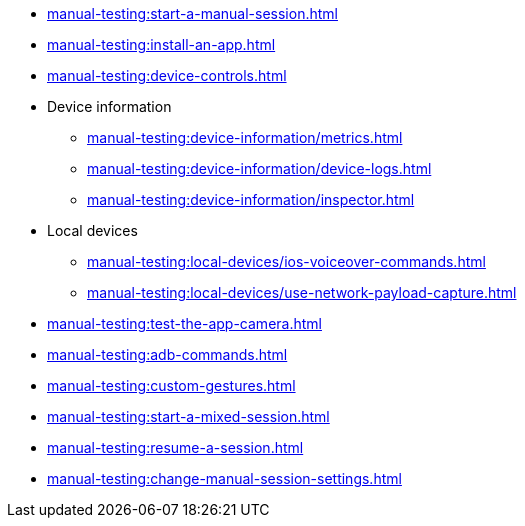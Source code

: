 // DO NOT AUTO-CREATE NAV.ADOC
** xref:manual-testing:start-a-manual-session.adoc[]
** xref:manual-testing:install-an-app.adoc[]
** xref:manual-testing:device-controls.adoc[]

** Device information
*** xref:manual-testing:device-information/metrics.adoc[]
*** xref:manual-testing:device-information/device-logs.adoc[]
*** xref:manual-testing:device-information/inspector.adoc[]

** Local devices
*** xref:manual-testing:local-devices/ios-voiceover-commands.adoc[]
*** xref:manual-testing:local-devices/use-network-payload-capture.adoc[]

** xref:manual-testing:test-the-app-camera.adoc[]
** xref:manual-testing:adb-commands.adoc[]
** xref:manual-testing:custom-gestures.adoc[]
** xref:manual-testing:start-a-mixed-session.adoc[]
** xref:manual-testing:resume-a-session.adoc[]
** xref:manual-testing:change-manual-session-settings.adoc[]


